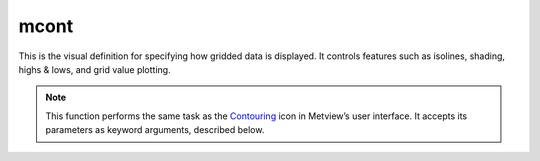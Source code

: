 
mcont
=========================

.. container::
    
    .. container:: leftside

        .. image:: /_static/MCONT.png
           :width: 48px

    .. container:: rightside

		This is the visual definition for specifying how gridded data is displayed. It controls features such as isolines, shading, highs & lows, and grid value plotting.


		.. note:: This function performs the same task as the `Contouring <https://confluence.ecmwf.int/display/METV/Contouring>`_ icon in Metview’s user interface. It accepts its parameters as keyword arguments, described below.


.. py:function:: mcont(**kwargs)
  
    Specifies the style for gridded data plotting.


    :param contour_automatic_setting: Specifies the automatic contour settings mode. When it is set to "ecmwf" the default ecCharts style will be assigned to each GRIB field.
    :type contour_automatic_setting: {"off", "ecmwf", "style_name"}, default: "off"

    :param contour_style_name: Specifies the predefined contour style name. Enabled when ``contour_automatic_setting`` is "style_name".
    :type contour_style_name: str

    :param legend: Turns legend "on" or "off".
    :type legend: {"on", "off"}, default: "off"

    :param contour: Turns contour lines "on" or "off".
    :type contour: {"on", "off"}, default: "on"

    :param contour_line_style: Style of contour lines.
    :type contour_line_style: {"solid", "dash", "dot", "chain_dot", "chain_dash"}, default: "solid"

    :param contour_line_thickness: Thickness of contour lines.
    :type contour_line_thickness: int, default: 1

    :param contour_line_colour_rainbow: If it is set to "on", rainbow colouring method will be used for contour lines.
    :type contour_line_colour_rainbow: {"on", "off"}, default: "off"

    :param contour_line_colour: Colour of contour lines.
    :type contour_line_colour: str, default: "blue"

    :param contour_line_colour_rainbow_method: Method of generating the colours for individual isolines when ``contour_line_colour_rainbow`` is "on".
    :type contour_line_colour_rainbow_method: {"calculate", "list"}, default: "calculate"

    :param contour_line_colour_rainbow_max_level_colour: Colour to be used for the maximum isoline level when ``contour_line_colour_rainbow_method`` is "calculate".
    :type contour_line_colour_rainbow_max_level_colour: str, default: "blue"

    :param contour_line_colour_rainbow_min_level_colour: Colour to be used for the minimum isoline level when ``contour_line_colour_rainbow_method`` is "calculate".
    :type contour_line_colour_rainbow_min_level_colour: str, default: "red"

    :param contour_line_colour_rainbow_direction: Direction of colour sampling along the colour wheel when ``contour_line_colour_rainbow_method`` is "calculate".
    :type contour_line_colour_rainbow_direction: {"clockwise", "anti-clockwise"}, default: "anti-clockwise"

    :param contour_line_colour_rainbow_colour_list: List of colours to be used for rainbow isolines when ``contour_line_colour_rainbow_method`` is "list".
    :type contour_line_colour_rainbow_colour_list: str or list[str]

    :param contour_line_colour_rainbow_colour_list_policy: Specifies what to do if there are fewer colour items in ``contour_line_colour_rainbow_colour_list`` than the number of contour values.
    :type contour_line_colour_rainbow_colour_list_policy: {"lastone", "cycle"}, default: "lastone"

    :param contour_line_thickness_rainbow_list: List of thickness values to be used for rainbow isolines when ``contour_line_colour_rainbow_method`` is "list".
    :type contour_line_thickness_rainbow_list: float or list[float]

    :param contour_line_thickness_rainbow_list_policy: Specifies what to do if there are fewer thickness items in ``contour_line_thickness_rainbow_list`` than the number of contour values.
    :type contour_line_thickness_rainbow_list_policy: {"lastone", "cycle"}, default: "lastone"

    :param contour_line_style_rainbow_list: List of line style items to be used for rainbow isolines when ``contour_line_colour_rainbow_method`` is "list".
    :type contour_line_style_rainbow_list: str or list[str]

    :param contour_line_style_rainbow_list_policy: Specifies what to do if there are fewer line style items in ``contour_line_style_rainbow_list`` than the number of contour values.
    :type contour_line_style_rainbow_list_policy: {"lastone", "cycle"}, default: "lastone"

    :param contour_highlight: Plot contour highlights.
    :type contour_highlight: {"on", "off"}, default: "on"

    :param contour_highlight_style: Style of contour highlighting.
    :type contour_highlight_style: {"solid", "dash", "dot", "chain_dot", "chain_dash"}, default: "solid"

    :param contour_reference_level: Specifies contour level from which the contour interval is calculated.
    :type contour_reference_level: number, default: 0.0

    :param contour_highlight_colour: Colour of the highlighted contour lines.
    :type contour_highlight_colour: str, default: "blue"

    :param contour_highlight_thickness: Thickness of the highlighted contour lines.
    :type contour_highlight_thickness: int, default: 3

    :param contour_highlight_frequency: Frequency of highlighted contour lines.
    :type contour_highlight_frequency: number, default: 4

    :param contour_level_selection_type: Specifies how the contour values are defined:
		
		* "count": calculate a reasonable  contour interval taking into account the min/max and the requested number of isolines. 
		* "interval": regularly spaced intervals using the ``contour_reference_level`` as base.
		* "level_list": uses the given ``contour_level_list``.
    :type contour_level_selection_type: {"count", "interval", "level_list"}, default: "count"

    :param contour_max_level: Highest level for contours to be drawn.
    :type contour_max_level: number, default: 1.0e+21

    :param contour_min_level: Lowest level for contours to be drawn.
    :type contour_min_level: number, default: -1.0e+21

    :param contour_shade_max_level: Highest level for contours to be shaded.
    :type contour_shade_max_level: number, default: 1.0e+21

    :param contour_shade_min_level: Lowest level for contours to be shaded.
    :type contour_shade_min_level: number, default: -1.0e+21

    :param contour_level_list: List of contour levels to be plotted.
    :type contour_level_list: float or list[float]

    :param contour_interval: Interval in data units between two contour lines when ``contour_level_selection_type`` is "interval".
    :type contour_interval: number, default: 8.0

    :param contour_level_count: Number of levels to be plotted when ``contour_level_selection_type`` is "count". The plotting library will try to find a "nice" set of levels, which means that the number of levels could be slightly different than specified here.
    :type contour_level_count: number, default: 10

    :param contour_level_tolerance: Do not use nice levels if the number of levels differs from ``contour_level_count`` by more than ``contour_level_tolerance``.
    :type contour_level_tolerance: number, default: 2

    :param contour_label: Plots labels on contour lines.
    :type contour_label: {"on", "off"}, default: "on"

    :param contour_label_type: Type of contour labels.
    :type contour_label_type: str, default: "number"

    :param contour_label_text: Text for contour labels.
    :type contour_label_text: str

    :param contour_label_height: Height (cm) of contour labels.
    :type contour_label_height: number, default: 0.3

    :param contour_label_format: Format of contour labels.
    :type contour_label_format: str, default: "(automatic)"

    :param contour_label_blanking: Enables contour label blanking.
    :type contour_label_blanking: {"on", "off"}, default: "on"

    :param contour_label_font: The font type used for contour labels.
    :type contour_label_font: {"arial", "courier", "helvetica", "times", "serif", "sansserif", "symbol"}, default: "sansserif"

    :param contour_label_font_style: Style of the font used for contour labels.
    :type contour_label_font_style: {"normal", "bold", "italic", "bolditalic"}, default: "normal"

    :param contour_label_colour: Colour of contour labels.
    :type contour_label_colour: {"background", "contour_line_colour"}, default: "contour_line_colour"

    :param contour_label_frequency: Specifies the contour line frequency for contour labels. The labels will appear on every ``contour_label_frequency`` lines.
    :type contour_label_frequency: number, default: 2

    :param contour_shade: Enables contour shading.
    :type contour_shade: {"on", "off"}, default: "off"

    :param contour_shade_technique: Specifies the technique used for shading.
    :type contour_shade_technique: {"polygon_shading", "grid_shading", "cell_shading", "marker"}, default: "polygon_shading"

    :param contour_shade_colour_method: Method of generating the colours of the bands in contour shading.
    :type contour_shade_colour_method: {"calculate", "list", "gradients", "palette"}, default: "calculate"

    :param contour_shade_method: Rendering method used for contour shading.
    :type contour_shade_method: {"area_fill", "dot", "hatch"}, default: "dot"

    :param contour_shade_cell_resolution: Number of cells per cm when ``contour_shade_technique`` is "cell_shading".
    :type contour_shade_cell_resolution: number, default: 10

    :param contour_shade_cell_method: Method of determining the colour of a cell when ``contour_shade_technique`` is "cell_shading".
    :type contour_shade_cell_method: {"nearest", "interpolate"}, default: "nearest"

    :param contour_grid_shading_position: When it is "middle" the point is in the middle of the cell, when it is  "bottom_left": the point is in the bottom left corner. Available when ``contour_shade_technique`` is "grid_shading".
    :type contour_grid_shading_position: {"middle", "bottom_left"}, default: "middle"

    :param contour_shade_colour_table: Colour table to be used with marker shading technique. Available when ``contour_shade_technique`` is "marker".
    :type contour_shade_colour_table: str or list[str]

    :param contour_shade_height_table: Height table to be used with marker shading technique. Available when ``contour_shade_technique`` is "marker".
    :type contour_shade_height_table: float or list[float]

    :param contour_shade_marker_table_type: Specifies how the markers are specified when ``contour_shade_technique`` is "marker".
    :type contour_shade_marker_table_type: {"index", "name"}, default: "index"

    :param contour_shade_marker_table: Marker table defined by a a set of numerical symbol identifiers when ``contour_shade_marker_table_type`` is "index".
    :type contour_shade_marker_table: float or list[float]

    :param contour_shade_marker_name_table: Marker table defined by a a set of symbol names when ``contour_shade_marker_table_type`` is "index".
    :type contour_shade_marker_name_table: str or list[str]

    :param contour_shade_max_level_colour: Highest shading band colour.
    :type contour_shade_max_level_colour: str, default: "blue"

    :param contour_shade_min_level_colour: Lowest shading band colour.
    :type contour_shade_min_level_colour: str, default: "red"

    :param contour_shade_colour_direction: Direction of colour sampling along the colour wheel for isoline shading when ``contour_shade_colour_method`` is "calculate".
    :type contour_shade_colour_direction: {"clockwise", "anti_clockwise"}, default: "anti_clockwise"

    :param contour_shade_colour_list: List of colours to be used in contour shading when ``contour_shade_colour_method`` is "list".
    :type contour_shade_colour_list: str or list[str]

    :param contour_gradients_colour_list: Colour used at the stops, the gradient will be calculated between 2 consecutive ones.
    :type contour_gradients_colour_list: str

    :param contour_gradients_waypoint_method: Waypoints at the "left", "right", middle of the interval.
    :type contour_gradients_waypoint_method: {"both", "ignore", "left", "right"}, default: "both"

    :param contour_gradients_technique: Technique to apply to compute the gradients.
    :type contour_gradients_technique: {"rgb", "hcl", "hsl"}, default: "rgb"

    :param contour_gradients_technique_direction: Technique to apply to compute the gradients.
    :type contour_gradients_technique_direction: {"clockwise", "anti_clockwise", "shortest", "longest"}, default: "clockwise"

    :param contour_gradients_step_list: Number of steps to compute for each interval.
    :type contour_gradients_step_list: float or list[float], default: 10

    :param contour_shade_palette_name: The name of the colour palette to use when ``contour_shade_colour_method`` is "palette".
    :type contour_shade_palette_name: str

    :param contour_shade_palette_policy: What to do if the list of colours is smaller than the list of levels.
    :type contour_shade_palette_policy: {"lastone", "cycle"}, default: "lastone"

    :param contour_shade_dot_size: Size of dot in shading pattern when ``contour_shade_method`` is "dot".
    :type contour_shade_dot_size: number, default: 0.02

    :param contour_shade_max_level_density: Dots per square centimetre in highest shading band when ``contour_shade_method`` is "dot".
    :type contour_shade_max_level_density: number, default: 50.0

    :param contour_shade_min_level_density: Dots per square centimetre in lowest shading band when ``contour_shade_method`` is "dot".
    :type contour_shade_min_level_density: number, default: 1.0

    :param contour_shade_hatch_index: The hatching pattern(s) to use. 0 Provides an automatic sequence of patterns, other values set a constant pattern across all contour bands.
    :type contour_shade_hatch_index: number, default: 0

    :param contour_shade_hatch_thickness: Thickness of hatch lines.
    :type contour_shade_hatch_thickness: int, default: 1

    :param contour_shade_hatch_density: Number of hatch lines per cm.
    :type contour_shade_hatch_density: number, default: 18.0

    :param contour_legend_text: Text to be used in legend.
    :type contour_legend_text: str

    :param contour_method: Contouring method.
    :type contour_method: {"automatic", "sample", "linear", "akima760", "akima474"}, default: "automatic"

    :param contour_akima_x_resolution: X resolution of Akima interpolation. Available when ``contour_method`` is "akima760" or "akima474".
    :type contour_akima_x_resolution: number, default: 1.5

    :param contour_akima_y_resolution: Y resolution of Akima interpolation. Available when ``contour_method`` is "akima760" or "akima474".
    :type contour_akima_y_resolution: number, default: 1.5

    :param contour_interpolation_floor: Any value below this floor will be forced to the floor value. Avoid the bubbles artificially created by the interpolation method.
    :type contour_interpolation_floor: number, default: -1.0e21

    :param contour_interpolation_ceiling: Any value above this ceiling will be forced to the ceiling value. Avoid the bubbles artificially created by the interpolation method.
    :type contour_interpolation_ceiling: number, default: 1.0e21

    :param contour_internal_reduction_factor: Internal factor for contouring.
    :type contour_internal_reduction_factor: number, default: 4.0

    :param contour_threads: Number of threads used to optimise the contouring.
    :type contour_threads: {"1", "4", "9"}, default: "4"

    :param contour_hilo: Plots local maxima/minima (highs/lows).
    :type contour_hilo: {"on", "off", "hi", "lo"}, default: "off"

    :param contour_hilo_type: Type of high/low value plotting.
    :type contour_hilo_type: {"text", "number", "both"}, default: "text"

    :param contour_hi_text: Text to represent local maxima.
    :type contour_hi_text: str, default: "h"

    :param contour_lo_text: Text to represent local minima.
    :type contour_lo_text: str, default: "l"

    :param contour_hilo_blanking: Blanking around high/low text.
    :type contour_hilo_blanking: {"on", "off"}, default: "off"

    :param contour_hilo_format: Format of high/low numbers.
    :type contour_hilo_format: str, default: "(automatic)"

    :param contour_hilo_window_size: Size of the window used to calculate the high/low values.
    :type contour_hilo_window_size: number, default: 3

    :param contour_hilo_suppress_radius: 
    :type contour_hilo_suppress_radius: number, default: 15.0

    :param contour_hilo_max_value: Local high/low values above the specified value are not drawn.
    :type contour_hilo_max_value: number, default: 1.0e+21

    :param contour_hilo_min_value: Local high/low values below the specified value are not drawn.
    :type contour_hilo_min_value: number, default: -1.0e+21

    :param contour_hi_max_value: Local high values above the specified value are not drawn.
    :type contour_hi_max_value: number, default: 1.0e+21

    :param contour_hi_min_value: Local high values below the specified value are not drawn.
    :type contour_hi_min_value: number, default: -1.0e+21

    :param contour_lo_max_value: Local low values above the specified value are not drawn.
    :type contour_lo_max_value: number, default: 1.0e+21

    :param contour_lo_min_value: Local low values below the specified value are not drawn.
    :type contour_lo_min_value: number, default: -1.0e+21

    :param contour_hilo_marker: Plot high/low markers.
    :type contour_hilo_marker: {"on", "off"}, default: "off"

    :param contour_hilo_marker_height: Height (cm) of high/low marker symbols.
    :type contour_hilo_marker_height: number, default: 0.1

    :param contour_hilo_marker_index: Index of high/low marker symbols.
    :type contour_hilo_marker_index: number, default: 3

    :param contour_hilo_marker_colour: Colour of high/low marker symbols.
    :type contour_hilo_marker_colour: str, default: "red"

    :param contour_hilo_position_file_name: 
    :type contour_hilo_position_file_name: str

    :param contour_hilo_height: Height of high/low text or numbers.
    :type contour_hilo_height: number, default: 0.4

    :param contour_hilo_quality: 
    :type contour_hilo_quality: {"high", "medium", "low"}, default: "low"

    :param contour_hi_colour: Colour of high values text or number.
    :type contour_hi_colour: str, default: "blue"

    :param contour_lo_colour: Colour of low values text or number.
    :type contour_lo_colour: str, default: "blue"

    :param contour_grid_value_plot: Plots grid point values.
    :type contour_grid_value_plot: {"on", "off"}, default: "off"

    :param contour_grid_value_type: None
    :type contour_grid_value_type: {"normal", "reduced", "akima"}, default: "normal"

    :param contour_grid_value_plot_type: None
    :type contour_grid_value_plot_type: {"value", "marker", "both"}, default: "value"

    :param contour_grid_value_min: The minimum value for which grid point values are to be plotted.
    :type contour_grid_value_min: number, default: -1.0e+21

    :param contour_grid_value_max: The maximum value for which grid point values are to be plotted.
    :type contour_grid_value_max: number, default: 1.0e+21

    :param contour_grid_value_lat_frequency: The frequency of latitude rows for grid point value plotting.
    :type contour_grid_value_lat_frequency: number, default: 1

    :param contour_grid_value_lon_frequency: The frequency of latitude rows for grid point value plotting.
    :type contour_grid_value_lon_frequency: number, default: 1

    :param contour_grid_value_height: Height of the grid point values.
    :type contour_grid_value_height: number, default: 0.25

    :param contour_grid_value_colour: Colour of the grid point values.
    :type contour_grid_value_colour: str, default: "blue"

    :param contour_grid_value_format: Format of the grid point values.
    :type contour_grid_value_format: str, default: "(automatic)"

    :param contour_grid_value_quality: None
    :type contour_grid_value_quality: {"high", "medium", "low"}, default: "low"

    :param contour_grid_value_marker_height: Height of the grid point markers.
    :type contour_grid_value_marker_height: number, default: 0.25

    :param contour_grid_value_marker_colour: Colour of the grid point markers.
    :type contour_grid_value_marker_colour: str, default: "red"

    :param contour_grid_value_marker_qual: Quality of the grid point marker.
    :type contour_grid_value_marker_qual: {"high", "medium", "low"}, default: "low"

    :param contour_grid_value_marker_index: Index of marker symbol for grid point plotting.
    :type contour_grid_value_marker_index: number, default: 3

    :param grib_scaling_of_retrieved_fields: Toggles the contour scaling of the retrieved fields. Fields which are retrieved from MARS or derived from other fields are in SI units. If this parameter is "on", the plotting library will perform a unit conversion (scaling) on the retrieved fields that it plots, converting from these SI units to units of customary meteorological usage - e.g. Pressure from Pa to hPa, Temperature from K to Celsius. Certain parameters will be scaled into more user-friendly units if the data has not been manipulated.
    :type grib_scaling_of_retrieved_fields: {"on", "off"}, default: "on"

    :param grib_scaling_of_derived_fields: Toggles the contour scaling of the derived fields. Any field you derive are supposed to be in SI units, so set this parameter to "on" to convert to meteorological style units. E.g.: 
		
		* If you retrieve two temperature fields, they are plotted in Celsius . If you derive a mean temperature from them, it will be plotted in K if you do not scale the derived field.
		* Precipitation fields are cumulative fields plotted in mm - if you subtract two consecutive ones to obtain the precipitation for the time step between them, you will plot a field in m if you do not scale the derived field. 
		* Certain parameters will be scaled into more user-friendly units if the data has been manipulated.
    :type grib_scaling_of_derived_fields: {"on", "off"}, default: "off"

    :param grib_interpolation_method: 
    :type grib_interpolation_method: {"interpolate", "nearest", "nearest_valid"}, default: "interpolate"

    :param grib_interpolation_method_missing_fill_count: 
    :type grib_interpolation_method_missing_fill_count: number, default: 1

    :param grib_interpolation_regular_resolution: Sets the plotting resolution, in degrees, of GRIB fields encoded in space_view projection. The default is 0.1.
    :type grib_interpolation_regular_resolution: number, default: 0.1

    :param contour_sample_x_interval: 
    :type contour_sample_x_interval: number, default: 2

    :param contour_sample_y_interval: 
    :type contour_sample_y_interval: number, default: 2

    :rtype: :class:`Request`


.. mv-minigallery:: mcont

